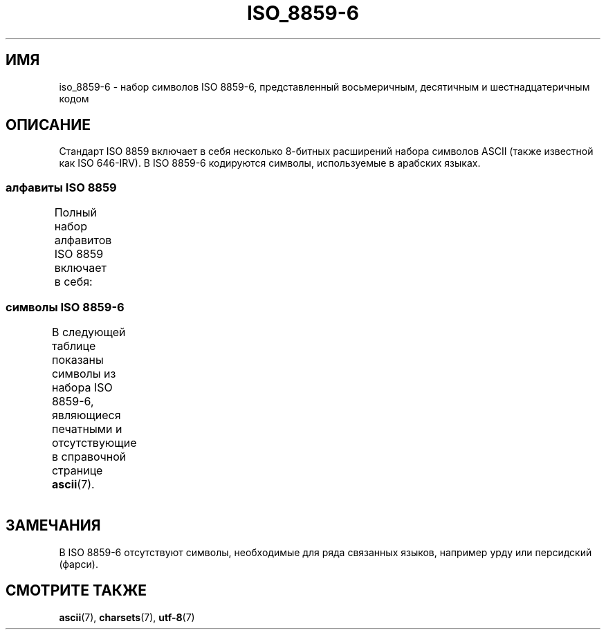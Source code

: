 .\" -*- mode: troff; coding: UTF-8 -*-
'\" t -*- coding: UTF-8 -*-
.\" Copyright 2009  Lefteris Dimitroulakis (edimitro@tee.gr)
.\"
.\" %%%LICENSE_START(GPLv2+_DOC_FULL)
.\" This is free documentation; you can redistribute it and/or
.\" modify it under the terms of the GNU General Public License as
.\" published by the Free Software Foundation; either version 2 of
.\" the License, or (at your option) any later version.
.\"
.\" The GNU General Public License's references to "object code"
.\" and "executables" are to be interpreted as the output of any
.\" document formatting or typesetting system, including
.\" intermediate and printed output.
.\"
.\" This manual is distributed in the hope that it will be useful,
.\" but WITHOUT ANY WARRANTY; without even the implied warranty of
.\" MERCHANTABILITY or FITNESS FOR A PARTICULAR PURPOSE.  See the
.\" GNU General Public License for more details.
.\"
.\" You should have received a copy of the GNU General Public
.\" License along with this manual; if not, see
.\" <http://www.gnu.org/licenses/>.
.\" %%%LICENSE_END
.\"
.\"*******************************************************************
.\"
.\" This file was generated with po4a. Translate the source file.
.\"
.\"*******************************************************************
.TH ISO_8859\-6 7 2014\-10\-02 Linux "Руководство программиста Linux"
.SH ИМЯ
iso_8859\-6 \- набор символов ISO 8859\-6, представленный восьмеричным,
десятичным и шестнадцатеричным кодом
.SH ОПИСАНИЕ
Стандарт ISO 8859 включает в себя несколько 8\-битных расширений набора
символов ASCII (также известной как ISO 646\-IRV). В ISO 8859\-6 кодируются
символы, используемые в арабских языках.
.SS "алфавиты ISO 8859"
Полный набор алфавитов ISO 8859 включает в себя:
.TS
l l.
ISO 8859\-1	западноевропейские языки (Latin\-1)
ISO 8859\-2	центрально\- и восточноевропейские языки (Latin\-2)
ISO 8859\-3	языки юго\-восточной Европы и другие языки (Latin\-3)
ISO 8859\-4	скандинавские/балтийские языки (Latin\-4)
ISO 8859\-5	латинский/кириллица
ISO 8859\-6	латинский/арабский
ISO 8859\-7	латинский/греческий
ISO 8859\-8	латинский/иврит
ISO 8859\-9	вариант Latin\-1 для турецкого алфавита (Latin\-5)
ISO 8859\-10	саамский/скандинавский/эскимосский языки (Latin\-6)
ISO 8859\-11	латинский/тайский
ISO 8859\-13	балтийские языки (Latin\-7)
ISO 8859\-14	кельтский (Latin\-8)
ISO 8859\-15	западноевропейские языки (Latin\-9)
ISO 8859\-16	румынский (Latin\-10)
.TE
.SS "символы ISO 8859\-6"
В следующей таблице показаны символы из набора ISO 8859\-6, являющиеся
печатными и отсутствующие в справочной странице \fBascii\fP(7).
.TS
l l l c lp-1.
Вос	Дес	Шес	Симв	Описание
_
240	160	A0	\ 	НЕРАЗРЫВНЫЙ ПРОБЕЛ
244	164	A4	¤	СИМВОЛ ВАЛЮТЫ
254	172	AC	،	АРАБСКАЯ ЗАПЯТАЯ
255	173	AD	­	МЯГКИЙ ПЕРЕНОС
273	187	BB	؛	АРАБСКАЯ ТОЧКА С ЗАПЯТОЙ
277	191	BF	؟	АРАБСКИЙ ВОПРОСИТЕЛЬНЫЙ ЗНАК
301	193	C1	ء	АРАБСКАЯ БУКВА «ХАМЗА»
302	194	C2	آ	АРАБСКАЯ БУКВА «АЛЕФ» С МАДДОЙ СВЕРХУ
303	195	C3	أ	АРАБСКАЯ БУКВА «АЛЕФ» С ХАМЗОЙ СВЕРХУ
304	196	C4	ؤ	АРАБСКАЯ БУКВА «ВАВ» С ХАМЗОЙ СВЕРХУ
305	197	C5	إ	АРАБСКАЯ БУКВА «АЛЕФ» С ХАМЗОЙ СНИЗУ
306	198	C6	ئ	АРАБСКАЯ БУКВА «ЙЯ» С ХАМЗОЙ СВЕРХУ
307	199	C7	ا	АРАБСКАЯ БУКВА «АЛЕФ»
310	200	C8	ب	АРАБСКАЯ БУКВА «БА»
311	201	C9	ة	АРАБСКАЯ БУКВА «Гэ» марбута
312	202	CA	ت	АРАБСКАЯ БУКВА «ТЭ»
313	203	CB	ث	АРАБСКАЯ БУКВА «СЭ»
314	204	CC	ج	АРАБСКАЯ БУКВА «ЖЕМ»
315	205	CD	ح	АРАБСКАЯ БУКВА «ЪАЙН» 
316	206	CE	خ	АРАБСКАЯ БУКВА «ХАН» 
317	207	CF	د	АРАБСКАЯ БУКВА «ДЭЛЬ»
320	208	D0	ذ	АРАБСКАЯ БУКВА «ЗЭЛЬ» 
321	209	D1	ر	АРАБСКАЯ БУКВА «РЪО» 
322	210	D2	ز	АРАБСКАЯ БУКВА «ЗЭЛЬ» 
323	211	D3	س	АРАБСКАЯ БУКВА «СИН»
324	212	D4	ش	АРАБСКАЯ БУКВА «ШИН» 
325	213	D5	ص	АРАБСКАЯ БУКВА «САД»
326	214	D6	ض	АРАБСКАЯ БУКВА «ДАД» 
327	215	D7	ط	АРАБСКАЯ БУКВА «ТЪО» 
330	216	D8	ظ	АРАБСКАЯ БУКВА «ЗЪО» 
331	217	D9	ع	АРАБСКАЯ БУКВА «ЪАЙН» 
332	218	DA	غ	АРАБСКАЯ БУКВА «ГЪАИН» 
340	224	E0	ـ	АРАБСКАЯ СОЕДИНИТЕЛЬ
341	225	E1	ف	АРАБСКАЯ БУКВА «Ф»
342	226	E2	ق	АРАБСКАЯ БУКВА «КЪОФ» 
343	227	E3	ك	АРАБСКАЯ БУКВА «КЬАФ» 
344	228	E4	ل	АРАБСКАЯ БУКВА «ЛЬ»
345	229	E5	م	АРАБСКАЯ БУКВА «МЬИМ»
346	230	E6	ن	АРАБСКАЯ БУКВА «НЬЮН» 
347	231	E7	ه	АРАБСКАЯ БУКВА «ГА» 
350	232	E8	و	АРАБСКАЯ БУКВА «ВАВ» 
351	233	E9	ى	АРАБСКАЯ БУКВА «АЛЕФ МАКСУРА»
352	234	EA	ي	АРАБСКАЯ БУКВА «ЙА»
353	235	EB	ً 	АРАБСКИЙ ЗНАК ФАХАТАН
354	236	EC	ٌ 	АРАБСКИЙ ЗНАК ДАМАТАН
355	237	ED	ٍ 	АРАБСКИЙ ЗНАК КАСРАТАН
356	238	EE	َ 	АРАБСКИЙ ЗНАК ФАХА
357	239	EF	ُ 	АРАБСКИЙ ЗНАК ДАМА
360	240	F0	ِ 	АРАБСКИЙ ЗНАК КАСРА
361	241	F1	ّ 	АРАБСКИЙ ЗНАК ШАДА
362	242	F2	ْ 	АРАБСКИЙ ЗНАК СУКУН
.TE
.SH ЗАМЕЧАНИЯ
В ISO 8859\-6 отсутствуют символы, необходимые для ряда связанных языков,
например урду или персидский (фарси).
.SH "СМОТРИТЕ ТАКЖЕ"
\fBascii\fP(7), \fBcharsets\fP(7), \fButf\-8\fP(7)
